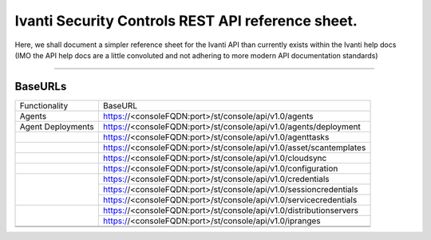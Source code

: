 Ivanti Security Controls REST API reference sheet.
==================================================

Here, we shall document a simpler reference sheet for the Ivanti API than currently exists within the Ivanti help docs (IMO the API help docs are a little convoluted and not adhering to more modern API documentation standards)

-----

BaseURLs
********

+----------------------------------------------------------------------------------------------------------------------+-------------------------------------------------------------------------------------------------------------------------------------------+
| Functionality                                                                                                        | BaseURL                                                                                                                                   |
+----------------------------------------------------------------------------------------------------------------------+-------------------------------------------------------------------------------------------------------------------------------------------+
| Agents                                                                                                               | https://<consoleFQDN:port>/st/console/api/v1.0/agents                                                                                     |
+----------------------------------------------------------------------------------------------------------------------+-------------------------------------------------------------------------------------------------------------------------------------------+
| Agent Deployments                                                                                                    | https://<consoleFQDN:port>/st/console/api/v1.0/agents/deployment                                                                          |  
+----------------------------------------------------------------------------------------------------------------------+-------------------------------------------------------------------------------------------------------------------------------------------+
|                                                                                                                      | https://<consoleFQDN:port>/st/console/api/v1.0/agenttasks                                                                                 |     
+----------------------------------------------------------------------------------------------------------------------+-------------------------------------------------------------------------------------------------------------------------------------------+
|                                                                                                                      | https://<consoleFQDN:port>/st/console/api/v1.0/asset/scantemplates                                                                        | 
+----------------------------------------------------------------------------------------------------------------------+-------------------------------------------------------------------------------------------------------------------------------------------+
|                                                                                                                      | https://<consoleFQDN:port>/st/console/api/v1.0/cloudsync                                                                                  | 
+----------------------------------------------------------------------------------------------------------------------+-------------------------------------------------------------------------------------------------------------------------------------------+
|                                                                                                                      | https://<consoleFQDN:port>/st/console/api/v1.0/configuration                                                                              | 
+----------------------------------------------------------------------------------------------------------------------+-------------------------------------------------------------------------------------------------------------------------------------------+
|                                                                                                                      | https://<consoleFQDN:port>/st/console/api/v1.0/credentials                                                                                |
|                                                                                                                      +-------------------------------------------------------------------------------------------------------------------------------------------+
|                                                                                                                      | https://<consoleFQDN:port>/st/console/api/v1.0/sessioncredentials                                                                         |
|                                                                                                                      +-------------------------------------------------------------------------------------------------------------------------------------------+
|                                                                                                                      | https://<consoleFQDN:port>/st/console/api/v1.0/servicecredentials                                                                         | 
+----------------------------------------------------------------------------------------------------------------------+-------------------------------------------------------------------------------------------------------------------------------------------+
|                                                                                                                      | https://<consoleFQDN:port>/st/console/api/v1.0/distributionservers                                                                        |
|                                                                                                                      +-------------------------------------------------------------------------------------------------------------------------------------------+
|                                                                                                                      | https://<consoleFQDN:port>/st/console/api/v1.0/ipranges                                                                                   |
+----------------------------------------------------------------------------------------------------------------------+-------------------------------------------------------------------------------------------------------------------------------------------+
|                                                                                                                      |                                                                                                                                           |     
+----------------------------------------------------------------------------------------------------------------------+-------------------------------------------------------------------------------------------------------------------------------------------+
|                                                                                                                      |                                                                                                                                           | 
+----------------------------------------------------------------------------------------------------------------------+-------------------------------------------------------------------------------------------------------------------------------------------+